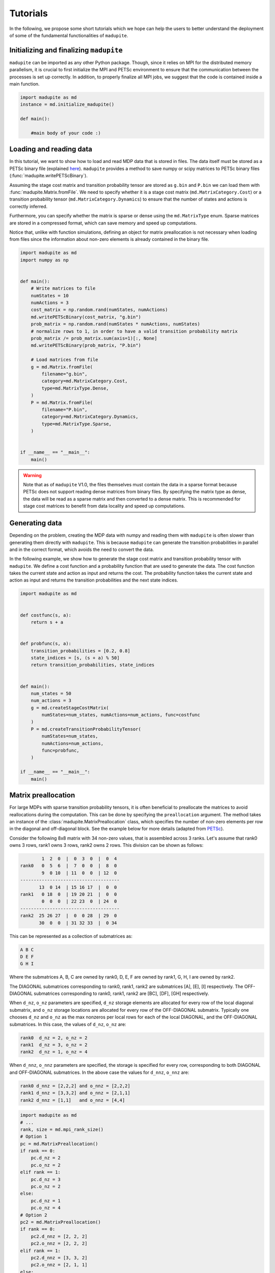 Tutorials
===============

In the following, we propose some short tutorials which we hope can help the users to better understand the deployment of some of the fundamental functionalities of ``madupite``.

Initializing and finalizing ``madupite`` 
---------------------------------------------------

``madupite`` can be imported as any other Python package. Though, since it relies on MPI for the distributed memory parallelism, it is crucial to first initialize the MPI and PETSc environment to ensure that the communication between the processes is set up correctly. 
In addition, to properly finalize all MPI jobs, we suggest that the code is contained inside a main function.

.. code-block:: python
    
    import madupite as md
    instance = md.initialize_madupite()

    def main():

        #main body of your code :)

Loading and reading data
----------------------------------------------

In this tutorial, we want to show how to load and read MDP data that is stored in files. The data itself must be stored as a PETSc binary file (explained `here <https://petsc.org/release/manualpages/Mat/MatLoad/>`_). ``madupite`` provides a method to save numpy or scipy matrices to PETSc binary files (:func:`madupite.writePETScBinary`).


Assuming the stage cost matrix and transition probability tensor are stored as ``g.bin`` and ``P.bin`` we can load them with :func:`madupite.Matrix.fromFile`. We need to specify whether it is a stage cost matrix (``md.MatrixCategory.Cost``) or a transition probability tensor (``md.MatrixCategory.Dynamics``) to ensure that the number of states and actions is correctly inferred.

Furthermore, you can specify whether the matrix is sparse or dense using the ``md.MatrixType`` enum. Sparse matrices are stored in a compressed format, which can save memory and speed up computations. 

Notice that, unlike with function simulations, defining an object for matrix preallocation is not necessary when loading from files since the information about non-zero elements is already contained in the binary file.

.. code-block:: python

    import madupite as md
    import numpy as np


    def main():
        # Write matrices to file
        numStates = 10
        numActions = 3
        cost_matrix = np.random.rand(numStates, numActions)
        md.writePETScBinary(cost_matrix, "g.bin")
        prob_matrix = np.random.rand(numStates * numActions, numStates)
        # normalize rows to 1, in order to have a valid transition probability matrix
        prob_matrix /= prob_matrix.sum(axis=1)[:, None]
        md.writePETScBinary(prob_matrix, "P.bin")

        # Load matrices from file
        g = md.Matrix.fromFile(
            filename="g.bin",
            category=md.MatrixCategory.Cost,
            type=md.MatrixType.Dense,
        )
        P = md.Matrix.fromFile(
            filename="P.bin",
            category=md.MatrixCategory.Dynamics,
            type=md.MatrixType.Sparse,
        )


    if __name__ == "__main__":
        main()


.. warning::
    Note that as of ``madupite`` V1.0, the files themselves must contain the data in a sparse format because PETSc does not support reading dense matrices from binary files. By specifying the matrix type as dense, the data will be read as a sparse matrix and then converted to a dense matrix. This is recommended for stage cost matrices to benefit from data locality and speed up computations.

Generating data
---------------------------------
Depending on the problem, creating the MDP data with numpy and reading them with ``madupite`` is often slower than generating them directly with ``madupite``. This is because ``madupite`` can  generate the transition probabilities in parallel and in the correct format, which avoids the need to convert the data.

In the following example, we show how to generate the stage cost matrix and transition probability tensor with ``madupite``. We define a cost function and a probability function that are used to generate the data. The cost function takes the current state and action as input and returns the cost. The probability function takes the current state and action as input and returns the transition probabilities and the next state indices.

.. code-block:: python

    import madupite as md


    def costfunc(s, a):
        return s + a


    def probfunc(s, a):
        transition_probabilities = [0.2, 0.8]
        state_indices = [s, (s + a) % 50]
        return transition_probabilities, state_indices


    def main():
        num_states = 50
        num_actions = 3
        g = md.createStageCostMatrix(
            numStates=num_states, numActions=num_actions, func=costfunc
        )
        P = md.createTransitionProbabilityTensor(
            numStates=num_states,
            numActions=num_actions,
            func=probfunc,
        )

    if __name__ == "__main__":
        main()


Matrix preallocation
-----------------------------------------
For large MDPs with sparse transition probability tensors, it is often beneficial to preallocate the matrices to avoid reallocations during the computation. This can be done by specifying the ``preallocation`` argument. The method takes an instance of the :class:`madupite.MatrixPreallocation` class, which specifies the number of non-zero elements per row in the diagonal and off-diagonal block. See the example below for more details (adapted from `PETSc <https://petsc.org/release/manualpages/Mat/MatMPIAIJSetPreallocation/>`_).

Consider the following 8x8 matrix with 34 non-zero values, that is
assembled across 3 ranks. Let's assume that rank0 owns 3 rows,
rank1 owns 3 rows, rank2 owns 2 rows. This division can be shown
as follows:

.. code-block::

             1  2  0  |  0  3  0  |  0  4
     rank0   0  5  6  |  7  0  0  |  8  0
             9  0 10  | 11  0  0  | 12  0
     -------------------------------------
            13  0 14  | 15 16 17  |  0  0
     rank1   0 18  0  | 19 20 21  |  0  0
             0  0  0  | 22 23  0  | 24  0
     -------------------------------------
     rank2  25 26 27  |  0  0 28  | 29  0
            30  0  0  | 31 32 33  |  0 34

This can be represented as a collection of submatrices as:

.. code-block::

       A B C
       D E F
       G H I

Where the submatrices A, B, C are owned by rank0, D, E, F are
owned by rank1, G, H, I are owned by rank2.

The DIAGONAL submatrices corresponding to rank0, rank1, rank2 are
submatrices [A], [E], [I] respectively. The OFF-DIAGONAL submatrices
corresponding to rank0, rank1, rank2 are [BC], [DF], [GH] respectively.

When ``d_nz``, ``o_nz`` parameters are specified, ``d_nz`` storage elements are
allocated for every row of the local diagonal submatrix, and ``o_nz``
storage locations are allocated for every row of the OFF-DIAGONAL submatrix.
Typically one chooses ``d_nz`` and ``o_nz`` as the max nonzeros per local
rows for each of the local DIAGONAL, and the OFF-DIAGONAL submatrices.
In this case, the values of ``d_nz``, ``o_nz`` are:

.. code-block::

      rank0  d_nz = 2, o_nz = 2
      rank1  d_nz = 3, o_nz = 2
      rank2  d_nz = 1, o_nz = 4

When ``d_nnz``, ``o_nnz`` parameters are specified, the storage is specified
for every row, corresponding to both DIAGONAL and OFF-DIAGONAL submatrices.
In the above case the values for ``d_nnz``, ``o_nnz`` are:

.. code-block::

      rank0 d_nnz = [2,2,2] and o_nnz = [2,2,2]
      rank1 d_nnz = [3,3,2] and o_nnz = [2,1,1]
      rank2 d_nnz = [1,1]   and o_nnz = [4,4]

.. code-block:: python

    import madupite as md
    # ...
    rank, size = md.mpi_rank_size()
    # Option 1
    pc = md.MatrixPreallocation()
    if rank == 0:
        pc.d_nz = 2
        pc.o_nz = 2
    elif rank == 1:
        pc.d_nz = 3
        pc.o_nz = 2
    else:
        pc.d_nz = 1
        pc.o_nz = 4
    # Option 2
    pc2 = md.MatrixPreallocation()
    if rank == 0:
        pc2.d_nnz = [2, 2, 2]
        pc2.o_nnz = [2, 2, 2]
    elif rank == 1:
        pc2.d_nnz = [3, 3, 2]
        pc2.o_nnz = [2, 1, 1]
    else:
        pc2.d_nnz = [1, 1]
        pc2.o_nnz = [4, 4]
    
    def probfunc(s, a):
        return [1], [0]

    P1 = md.createTransitionProbabilityTensor(
        numStates=8,
        numActions=1,
        func=probfunc,
        preallocation=pc
    )

    P2 = md.createTransitionProbabilityTensor(
        numStates=8,
        numActions=1,
        func=probfunc,
        preallocation=pc2
    )

Data format
-----------
The data format for the MDP is defined by the stage cost matrix and the transition probability tensor. The stage cost matrix is a matrix of size ``numStates x numActions``, where each element (s, a) represents the cost of taking action a in state s. The transition probabilities are usually expressed as a tensor of size ``numStates x numActions x numStates``, where each element (s, a, s') represents the probability of transitioning from state s to state s' after applying action a. For ``madupite`` the tensor is flattened to a matrix of size ``numStates*numActions x numStates``, where each row i represents the transition probabilities from state i // numStates to state s' after applying action i % numStates.

The tensor can be reshaped as follows:

:: 

    >>> import numpy as np
    >>> numStates = 3
    >>> numActions = 2
    >>> P=np.array(
    ...     [[[0.5,  0.5,  0.0 ],
    ...       [0.25, 0.33, 0.42]],
    ...   
    ...      [[0.3,  0.3,  0.4 ],
    ...       [0.4,  0.2,  0.4 ]],
    ...   
    ...      [[0.6 , 0.1,  0.3 ],
    ...       [0.7 , 0.1,  0.2 ]]])
    >>> 
    >>> P.reshape((numStates*numActions, numStates))
    array([[0.5 , 0.5 , 0.  ],
           [0.25, 0.33, 0.42],
           [0.3 , 0.3 , 0.4 ],
           [0.4 , 0.2 , 0.4 ],
           [0.6 , 0.1 , 0.3 ],
           [0.7 , 0.1 , 0.2 ]])


The MDP-class
----------------------------------------------

Now that all the main ingredients are explained, we are ready to introduce the MDP-class, which is basically where all the magic of ``madupite`` happens! This class allows you to create and solve your own MDP, and it comes with a lot of options that you can customize. The code snippet down below exemplifies how you use instances of this class to create and solve an MDP. In particular, it simulates via functions, creates and solves a dense random MDP with ``madupite``. 
The optimal policy and stats are saved into `policy.out` and `stats.json` files at the end.

.. code-block:: python

    import madupite as md
    import numpy as np

    num_states = 100
    num_actions = 5

    def probfunc(s,a):
        prob_sprime = np.random.uniform(size=num_states)
        values = (prob_sprime/prob_sprime.sum()).tolist()
        return values, list(range(num_states))

    def costfunc(s, a):
        return np.random.uniform(-100, 100)

    def main():

        instance = md.initialize_madupite()

        mdp = md.MDP(instance)

        prealloc = md.MatrixPreallocation()
        prealloc.d_nz = num_states
        prealloc.o_nz = num_states

        g = md.createStageCostMatrix(
            name="g", numStates=num_states, numActions=num_actions, func=costfunc
        )
        P = md.createTransitionProbabilityTensor(
            name="P",
            numStates=num_states,
            numActions=num_actions,
            func=probfunc,
            preallocation=prealloc
        )

        mdp.setStageCostMatrix(g)
        mdp.setTransitionProbabilityTensor(P)

        #mandatory options to select
        mdp.setOption("-mode", "MINCOST")
        mdp.setOption("-discount_factor", "0.9")

        mdp.setOption("-default_filenames", "false")
        mdp.setOption("-file_policy", "policy.out")
        mdp.setOption("-file_stats", "stats.json")

        mdp.solve()

    if __name__ == "__main__":
        main()